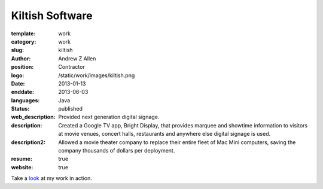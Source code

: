 Kiltish Software
################

:template: work
:category: work
:slug: kiltish
:author: Andrew Z Allen
:position: Contractor
:logo: /static/work/images/kiltish.png
:date: 2013-01-13
:enddate: 2013-06-03
:languages: Java
:status: published
:web_description: Provided next generation digital signage.
:description: Created a Google TV app, Bright Display, that provides marquee and showtime information to visitors at movie venues, concert halls, restaurants and anywhere else digital signage is used.
:description2: Allowed a movie theater company to replace their entire fleet of Mac Mini computers, saving the company thousands of dollars per deployment.
:resume: true
:website: true

Take a `look <http://luckycharmproductions.com/what-we-do/media-system>`_ at my work in action.